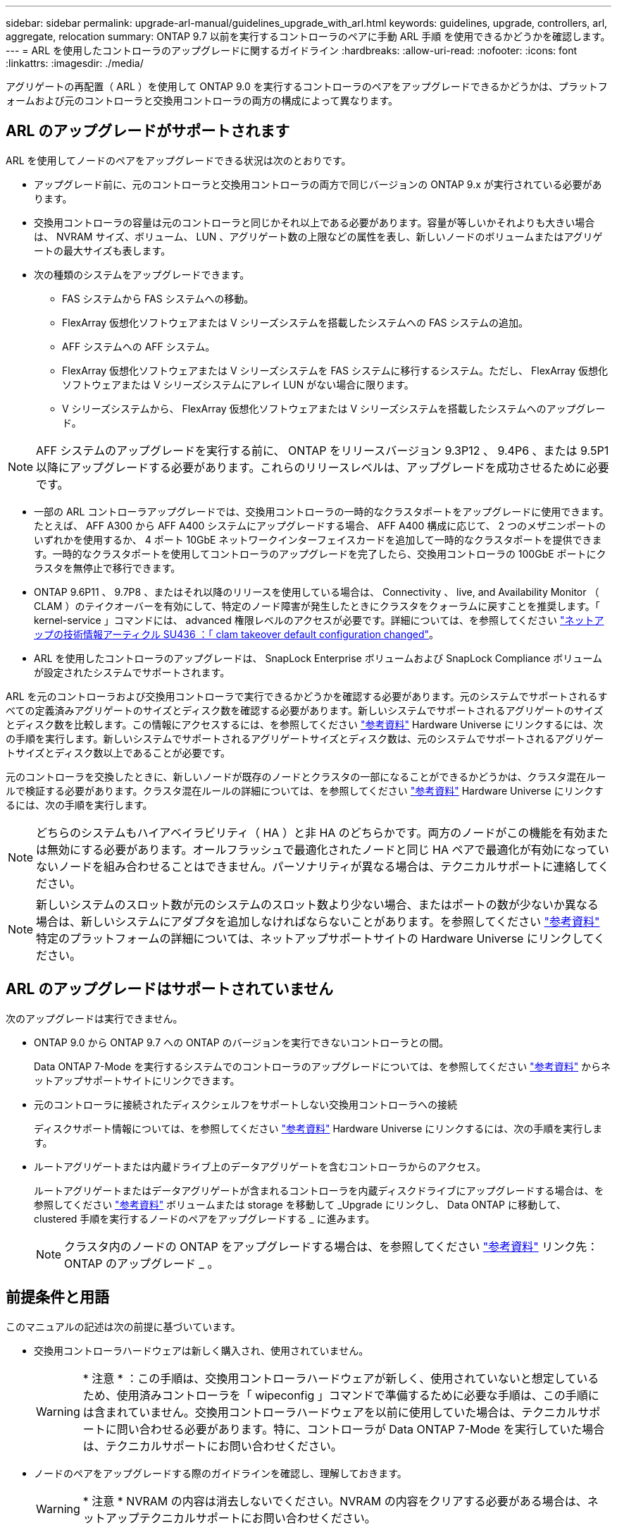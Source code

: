 ---
sidebar: sidebar 
permalink: upgrade-arl-manual/guidelines_upgrade_with_arl.html 
keywords: guidelines, upgrade, controllers, arl, aggregate, relocation 
summary: ONTAP 9.7 以前を実行するコントローラのペアに手動 ARL 手順 を使用できるかどうかを確認します。 
---
= ARL を使用したコントローラのアップグレードに関するガイドライン
:hardbreaks:
:allow-uri-read: 
:nofooter: 
:icons: font
:linkattrs: 
:imagesdir: ./media/


[role="lead"]
アグリゲートの再配置（ ARL ）を使用して ONTAP 9.0 を実行するコントローラのペアをアップグレードできるかどうかは、プラットフォームおよび元のコントローラと交換用コントローラの両方の構成によって異なります。



== ARL のアップグレードがサポートされます

ARL を使用してノードのペアをアップグレードできる状況は次のとおりです。

* アップグレード前に、元のコントローラと交換用コントローラの両方で同じバージョンの ONTAP 9.x が実行されている必要があります。
* 交換用コントローラの容量は元のコントローラと同じかそれ以上である必要があります。容量が等しいかそれよりも大きい場合は、 NVRAM サイズ、ボリューム、 LUN 、アグリゲート数の上限などの属性を表し、新しいノードのボリュームまたはアグリゲートの最大サイズも表します。
* 次の種類のシステムをアップグレードできます。
+
** FAS システムから FAS システムへの移動。
** FlexArray 仮想化ソフトウェアまたは V シリーズシステムを搭載したシステムへの FAS システムの追加。
** AFF システムへの AFF システム。
** FlexArray 仮想化ソフトウェアまたは V シリーズシステムを FAS システムに移行するシステム。ただし、 FlexArray 仮想化ソフトウェアまたは V シリーズシステムにアレイ LUN がない場合に限ります。
** V シリーズシステムから、 FlexArray 仮想化ソフトウェアまたは V シリーズシステムを搭載したシステムへのアップグレード。





NOTE: AFF システムのアップグレードを実行する前に、 ONTAP をリリースバージョン 9.3P12 、 9.4P6 、または 9.5P1 以降にアップグレードする必要があります。これらのリリースレベルは、アップグレードを成功させるために必要です。

* 一部の ARL コントローラアップグレードでは、交換用コントローラの一時的なクラスタポートをアップグレードに使用できます。たとえば、 AFF A300 から AFF A400 システムにアップグレードする場合、 AFF A400 構成に応じて、 2 つのメザニンポートのいずれかを使用するか、 4 ポート 10GbE ネットワークインターフェイスカードを追加して一時的なクラスタポートを提供できます。一時的なクラスタポートを使用してコントローラのアップグレードを完了したら、交換用コントローラの 100GbE ポートにクラスタを無停止で移行できます。
* ONTAP 9.6P11 、 9.7P8 、またはそれ以降のリリースを使用している場合は、 Connectivity 、 live, and Availability Monitor （ CLAM ）のテイクオーバーを有効にして、特定のノード障害が発生したときにクラスタをクォーラムに戻すことを推奨します。「 kernel-service 」コマンドには、 advanced 権限レベルのアクセスが必要です。詳細については、を参照してください https://kb.netapp.com/Support_Bulletins/Customer_Bulletins/SU436["ネットアップの技術情報アーティクル SU436 ：「 clam takeover default configuration changed"^]。
* ARL を使用したコントローラのアップグレードは、 SnapLock Enterprise ボリュームおよび SnapLock Compliance ボリュームが設定されたシステムでサポートされます。


ARL を元のコントローラおよび交換用コントローラで実行できるかどうかを確認する必要があります。元のシステムでサポートされるすべての定義済みアグリゲートのサイズとディスク数を確認する必要があります。新しいシステムでサポートされるアグリゲートのサイズとディスク数を比較します。この情報にアクセスするには、を参照してください link:other_references.html["参考資料"] Hardware Universe にリンクするには、次の手順を実行します。新しいシステムでサポートされるアグリゲートサイズとディスク数は、元のシステムでサポートされるアグリゲートサイズとディスク数以上であることが必要です。

元のコントローラを交換したときに、新しいノードが既存のノードとクラスタの一部になることができるかどうかは、クラスタ混在ルールで検証する必要があります。クラスタ混在ルールの詳細については、を参照してください link:other_references.html["参考資料"] Hardware Universe にリンクするには、次の手順を実行します。


NOTE: どちらのシステムもハイアベイラビリティ（ HA ）と非 HA のどちらかです。両方のノードがこの機能を有効または無効にする必要があります。オールフラッシュで最適化されたノードと同じ HA ペアで最適化が有効になっていないノードを組み合わせることはできません。パーソナリティが異なる場合は、テクニカルサポートに連絡してください。


NOTE: 新しいシステムのスロット数が元のシステムのスロット数より少ない場合、またはポートの数が少ないか異なる場合は、新しいシステムにアダプタを追加しなければならないことがあります。を参照してください link:other_references.html["参考資料"] 特定のプラットフォームの詳細については、ネットアップサポートサイトの Hardware Universe にリンクしてください。



== ARL のアップグレードはサポートされていません

次のアップグレードは実行できません。

* ONTAP 9.0 から ONTAP 9.7 への ONTAP のバージョンを実行できないコントローラとの間。
+
Data ONTAP 7-Mode を実行するシステムでのコントローラのアップグレードについては、を参照してください link:other_references.html["参考資料"] からネットアップサポートサイトにリンクできます。

* 元のコントローラに接続されたディスクシェルフをサポートしない交換用コントローラへの接続
+
ディスクサポート情報については、を参照してください link:other_references.html["参考資料"] Hardware Universe にリンクするには、次の手順を実行します。

* ルートアグリゲートまたは内蔵ドライブ上のデータアグリゲートを含むコントローラからのアクセス。
+
ルートアグリゲートまたはデータアグリゲートが含まれるコントローラを内蔵ディスクドライブにアップグレードする場合は、を参照してください link:other_references.html["参考資料"] ボリュームまたは storage を移動して _Upgrade にリンクし、 Data ONTAP に移動して、 clustered 手順を実行するノードのペアをアップグレードする _ に進みます。

+

NOTE: クラスタ内のノードの ONTAP をアップグレードする場合は、を参照してください link:other_references.html["参考資料"] リンク先： ONTAP のアップグレード _ 。





== 前提条件と用語

このマニュアルの記述は次の前提に基づいています。

* 交換用コントローラハードウェアは新しく購入され、使用されていません。
+

WARNING: * 注意 * ：この手順は、交換用コントローラハードウェアが新しく、使用されていないと想定しているため、使用済みコントローラを「 wipeconfig 」コマンドで準備するために必要な手順は、この手順には含まれていません。交換用コントローラハードウェアを以前に使用していた場合は、テクニカルサポートに問い合わせる必要があります。特に、コントローラが Data ONTAP 7-Mode を実行していた場合は、テクニカルサポートにお問い合わせください。

* ノードのペアをアップグレードする際のガイドラインを確認し、理解しておきます。
+

WARNING: * 注意 * NVRAM の内容は消去しないでください。NVRAM の内容をクリアする必要がある場合は、ネットアップテクニカルサポートにお問い合わせください。

* 「 mody 」コマンドの前後に適切なコマンドを実行し、両方の「 show 」コマンドの出力を比較して、「 mody 」コマンドが成功したことを確認しています。
* SAN 構成の場合、 HA ペア上の各 Storage Virtual Machine （ SVM ）にローカル LIF とパートナー LIF があります。各 SVM にローカル LIF とパートナー LIF がない場合は、アップグレードを開始する前に、その SVM のリモートノードとローカルノードに SAN データ LIF を追加します。
* SAN 構成でポートセットを使用する場合は、バインドされた各ポートセットに HA ペアの各ノードの LIF が少なくとも 1 つ含まれていることを確認しておく必要があります。


この手順では、ノードのリブートや環境変数の出力や設定など、特定のタスクを実行できるノード上のプロンプトを「 _boot environment prompt_ 」で参照します。このプロンプトは、 _boot loader prompt_ と非公式に呼ばれることがあります。

ブート環境のプロンプトの例を次に示します。

[listing]
----
LOADER>
----


== ONTAP 9.7 以前のライセンス

クラスタをセットアップする際、セットアップウィザードでクラスタベースのライセンスキーを入力するように求められます。ただし、一部の機能には追加のライセンスが必要です。このライセンスは、 1 つ以上の機能を含む _ パッケージ _ として発行されます。クラスタで使用する各機能のキーは、クラスタ内の各ノードに独自に設定する必要があります。

新しいライセンスキーがない場合は、クラスタで現在ライセンスされている機能を新しいコントローラで使用でき、引き続き使用できます。ただし、ライセンスされていない機能をコントローラで使用するとライセンス契約に違反する可能性があるため、アップグレードの完了後に新しいコントローラの新しいライセンスキーをインストールする必要があります。

すべてのライセンスキーは、 28 文字の大文字のアルファベットです。を参照してください link:other_references.html["参考資料"] ONTAP 9.7 の新しい 28 文字のライセンスキーを取得する方法については、 _NetApp サポートサイト _ にリンクしてください。またはそれ以前のバージョン。キーは、 _ ソフトウェアライセンス _ の _ マイサポート _ セクションにあります。必要なライセンスキーがサイトにない場合は、ネットアップの営業担当者にお問い合わせください。

ライセンスの詳細については、を参照してください link:other_references.html["参考資料"] をクリックして、 _System Administration Reference_( システム管理リファレンス ) にリンクします。



== ストレージ暗号化

元のノードまたは新しいノードでストレージ暗号化が有効になっている場合があります。その場合は、この手順 で追加の手順を実行して、ストレージ暗号化が正しく設定されていることを確認する必要があります。

ストレージ暗号化を使用する場合は、ノードに関連付けられているすべてのディスクドライブに自己暗号化ディスクドライブが必要です。



== 2 ノードスイッチレスクラスタ

2 ノードスイッチレスクラスタのノードをアップグレードする場合は、アップグレードの実行中もスイッチレスクラスタのノードをそのまま使用できます。スイッチクラスタに変換する必要はありません。



== トラブルシューティング

この手順にはトラブルシューティングの提案が含まれてい

コントローラのアップグレード中に問題が発生した場合は、を参照してください link:troubleshoot.html["トラブルシューティングを行う"] 詳細および解決策については、手順の末尾にあるセクションを参照してください。

発生した問題に対する解決策 が見つからない場合は、テクニカルサポートにお問い合わせください。
